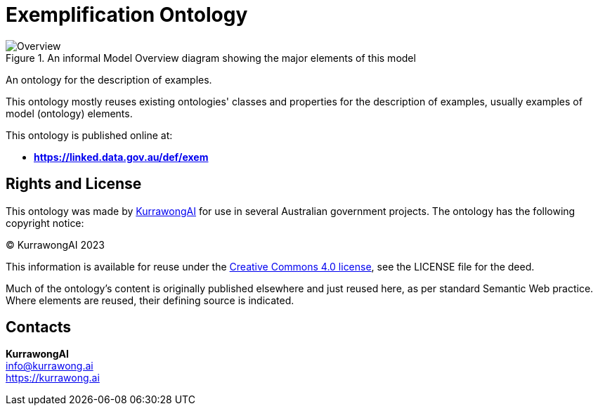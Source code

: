 = Exemplification Ontology

[[fig-overview]]
.An informal Model Overview diagram showing the major elements of this model
image::img/Overview.svg[]

An ontology for the description of examples.

This ontology mostly reuses existing ontologies' classes and properties for the description of examples, usually examples of model (ontology) elements.

This ontology is published online at:

* *https://linked.data.gov.au/def/exem*


== Rights and License

This ontology was made by https://kurrawong.ai[KurrawongAI] for use in several Australian government projects. The ontology has the following copyright notice:

&copy; KurrawongAI 2023

This information is available for reuse under the https://creativecommons.org/licenses/by/4.0/[Creative Commons 4.0 license], see the LICENSE file for the deed.

Much of the ontology's content is originally published elsewhere and just reused here, as per standard Semantic Web practice. Where elements are reused, their defining source is indicated.


== Contacts

*KurrawongAI* +
info@kurrawong.ai +
https://kurrawong.ai +
